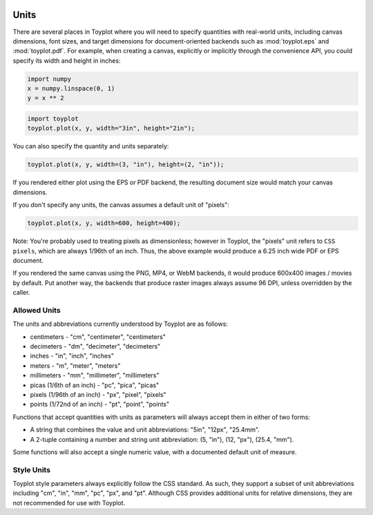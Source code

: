 
  .. image:: ../artwork/toyplot.png
    :width: 200px
    :align: right
  
.. _units:

Units
-----

There are several places in Toyplot where you will need to specify
quantities with real-world units, including canvas dimensions, font
sizes, and target dimensions for document-oriented backends such as
:mod:`toyplot.eps` and :mod:`toyplot.pdf`. For example, when
creating a canvas, explicitly or implicitly through the convenience API,
you could specify its width and height in inches:

.. code:: python

    import numpy
    x = numpy.linspace(0, 1)
    y = x ** 2

.. code:: python

    import toyplot
    toyplot.plot(x, y, width="3in", height="2in");



.. raw:: html

    <div align="center" class="toyplot" id="tddbe4107ffbc49b29903dd96bb1d14cb"><svg height="192.0px" id="tc2ca9405e44247c09fde583118981ec5" style="background-color:transparent;fill:#292724;fill-opacity:1.0;font-family:helvetica;font-size:12px;opacity:1.0;stroke:#292724;stroke-opacity:1.0;stroke-width:1.0" width="288.0px" xmlns="http://www.w3.org/2000/svg" xmlns:toyplot="http://www.sandia.gov/toyplot"><g class="toyplot-axes-Cartesian" id="t5ae591ff6c3c4c1e8642c4a37c52fc68"><clipPath id="tb61b380a1b4c4743b39fd27b087fdf3b"><rect height="92.0" width="188.0" x="50" y="50"></rect></clipPath><g class="toyplot-coordinate-events" clip-path="url(#tb61b380a1b4c4743b39fd27b087fdf3b)" style="cursor:crosshair"><rect height="92.0" style="pointer-events:all;visibility:hidden" width="188.0" x="50" y="50"></rect><g class="toyplot-mark-Plot" id="t719c933148654c16ab3ebadc0a58b88f" style="fill:none"><g class="toyplot-Series"><path d="M 60.0 132.0 L 63.428571428571431 131.97001249479382 L 66.857142857142847 131.88004997917537 L 70.285714285714292 131.73011245314453 L 73.714285714285708 131.52019991670139 L 77.142857142857139 131.25031236984591 L 80.571428571428569 130.92044981257811 L 84.0 130.53061224489795 L 87.428571428571431 130.08079966680549 L 90.857142857142861 129.5710120783007 L 94.285714285714278 129.0012494793836 L 97.714285714285708 128.37151187005415 L 101.14285714285714 127.68179925031237 L 104.57142857142856 126.93211162015827 L 108.0 126.12244897959184 L 111.42857142857142 125.25281132861308 L 114.85714285714286 124.323198667222 L 118.28571428571429 123.33361099541858 L 121.71428571428572 122.28404831320283 L 125.14285714285714 121.17451062057476 L 128.57142857142856 120.00499791753437 L 132.0 118.77551020408163 L 135.42857142857142 117.48604748021658 L 138.85714285714286 116.1366097459392 L 142.28571428571428 114.72719700124948 L 145.71428571428572 113.25780924614745 L 149.14285714285711 111.72844648063307 L 152.57142857142856 110.13910870470637 L 156.0 108.48979591836735 L 159.42857142857142 106.78050812161598 L 162.85714285714283 105.01124531445232 L 166.28571428571428 103.1820074968763 L 169.71428571428572 101.29279466888796 L 173.14285714285714 99.343606830487303 L 176.57142857142858 97.334443981674298 L 179.99999999999997 95.265306122448976 L 183.42857142857144 93.136193252811324 L 186.85714285714286 90.947105372761357 L 190.28571428571428 88.69804248229903 L 193.71428571428569 86.389004581424416 L 197.14285714285711 84.019991670137458 L 200.57142857142856 81.591003748438155 L 204.0 79.102040816326536 L 207.42857142857142 76.553102873802587 L 210.85714285714283 73.944189920866322 L 214.28571428571425 71.275301957517712 L 217.71428571428572 68.546438983756772 L 221.14285714285714 65.757600999583502 L 224.57142857142858 62.908788004997916 L 228.0 60.0" style="fill:none;stroke:rgba(40%,76.1%,64.7%,1);stroke-opacity:1.0;stroke-width:2.0"></path></g></g></g><g class="toyplot-coordinates" style="visibility:hidden"><rect height="14" style="fill:white;opacity:0.75;stroke:none" width="90.0" x="138.0" y="60"></rect><text style="alignment-baseline:middle;font-size:10px;font-weight:normal;stroke:none;text-anchor:middle" x="183.0" y="67.0"></text></g><line style="" x1="60.0" x2="228.0" y1="142.0" y2="142.0"></line><g><text style="alignment-baseline:middle;baseline-shift:-80%;font-size:10px;font-weight:normal;stroke:none;text-anchor:middle" x="60.0" y="142.0">0.0</text><text style="alignment-baseline:middle;baseline-shift:-80%;font-size:10px;font-weight:normal;stroke:none;text-anchor:middle" x="144.0" y="142.0">0.5</text><text style="alignment-baseline:middle;baseline-shift:-80%;font-size:10px;font-weight:normal;stroke:none;text-anchor:middle" x="228.0" y="142.0">1.0</text></g><line style="" x1="50" x2="50" y1="60.0" y2="132.0"></line><g><text style="alignment-baseline:middle;baseline-shift:80%;font-size:10px;font-weight:normal;stroke:none;text-anchor:middle" transform="rotate(-90, 50, 132.0)" x="50" y="132.0">0.0</text><text style="alignment-baseline:middle;baseline-shift:80%;font-size:10px;font-weight:normal;stroke:none;text-anchor:middle" transform="rotate(-90, 50, 96.0)" x="50" y="96.0">0.5</text><text style="alignment-baseline:middle;baseline-shift:80%;font-size:10px;font-weight:normal;stroke:none;text-anchor:middle" transform="rotate(-90, 50, 60.0)" x="50" y="60.0">1.0</text></g></g></svg><div class="toyplot-controls"><ul class="toyplot-mark-popup" onmouseleave="this.style.visibility='hidden'" style="background:rgba(0%,0%,0%,0.75);border:0;border-radius:6px;color:white;cursor:default;list-style:none;margin:0;padding:5px;position:fixed;visibility:hidden"><li class="toyplot-mark-popup-title" style="color:lightgray;cursor:default;padding:5px;list-style:none;margin:0;"></li><li class="toyplot-mark-popup-save-csv" onmouseout="this.style.color='white';this.style.background='steelblue'" onmouseover="this.style.color='steelblue';this.style.background='white'" style="border-radius:3px;padding:5px;list-style:none;margin:0;">Save as .csv</li></ul><script>
    (function()
    {
      if(window.CSS !== undefined && window.CSS.supports !== undefined)
      {
        if(!window.CSS.supports("alignment-baseline", "middle"))
        {
          var re = /\s*alignment-baseline\s*:\s*([^;\s]*)\s*/;
          var text = document.querySelectorAll("#tddbe4107ffbc49b29903dd96bb1d14cb text");
          for(var i = 0; i != text.length; ++i)
          {
            var match = re.exec(text[i].attributes.style.value);
            if(match)
            {
              if(match[1] == "middle")
              {
                var style = getComputedStyle(text[i]);
                var font_size = style.fontSize.substr(0, style.fontSize.length - 2);
                var dy = text[i].dy.baseVal.length ? text[i].dy.baseVal[0].value : 0;
                dy += 0.4 * font_size;
                text[i].setAttribute("dy", dy);
              }
            }
          }
        }
        if(!window.CSS.supports("baseline-shift", "0"))
        {
          var re = /\s*baseline-shift\s*:\s*([^;\s]*)\s*/;
          var text = document.querySelectorAll("#tddbe4107ffbc49b29903dd96bb1d14cb text");
          for(var i = 0; i != text.length; ++i)
          {
            var match = re.exec(text[i].attributes.style.value);
            if(match)
            {
              var style = getComputedStyle(text[i]);
              var font_size = style.fontSize.substr(0, style.fontSize.length - 2);
              var percent = 0.01 * match[1].substr(0, match[1].length-1);
              var dy = text[i].dy.baseVal.length ? text[i].dy.baseVal[0].value : 0;
              dy -= percent * font_size
              text[i].setAttribute("dy", dy);
            }
          }
        }
      }
    })();
    </script><script>
    (function()
    {
      var data_tables = [{"data": [[0.0, 0.02040816326530612, 0.04081632653061224, 0.061224489795918366, 0.08163265306122448, 0.1020408163265306, 0.12244897959183673, 0.14285714285714285, 0.16326530612244897, 0.18367346938775508, 0.2040816326530612, 0.22448979591836732, 0.24489795918367346, 0.26530612244897955, 0.2857142857142857, 0.3061224489795918, 0.32653061224489793, 0.3469387755102041, 0.36734693877551017, 0.3877551020408163, 0.4081632653061224, 0.42857142857142855, 0.44897959183673464, 0.4693877551020408, 0.4897959183673469, 0.5102040816326531, 0.5306122448979591, 0.5510204081632653, 0.5714285714285714, 0.5918367346938775, 0.6122448979591836, 0.6326530612244897, 0.6530612244897959, 0.673469387755102, 0.6938775510204082, 0.7142857142857142, 0.7346938775510203, 0.7551020408163265, 0.7755102040816326, 0.7959183673469387, 0.8163265306122448, 0.836734693877551, 0.8571428571428571, 0.8775510204081632, 0.8979591836734693, 0.9183673469387754, 0.9387755102040816, 0.9591836734693877, 0.9795918367346939, 1.0], [0.0, 0.00041649312786339016, 0.0016659725114535606, 0.003748438150770512, 0.006663890045814243, 0.010412328196584754, 0.014993752603082049, 0.02040816326530612, 0.02665556018325697, 0.033735943356934604, 0.041649312786339016, 0.05039566847147021, 0.059975010412328195, 0.07038733860891293, 0.08163265306122448, 0.09371095376926278, 0.10662224073302788, 0.12036651395251978, 0.13494377342773842, 0.15035401915868388, 0.16659725114535606, 0.18367346938775508, 0.20158267388588083, 0.22032486463973341, 0.23990004164931278, 0.2603082049146189, 0.2815493544356517, 0.3036234902124114, 0.32653061224489793, 0.3502707205331112, 0.3748438150770511, 0.40024989587671794, 0.4264889629321115, 0.453561016243232, 0.4814660558100791, 0.510204081632653, 0.5397750937109537, 0.5701790920449812, 0.6014160766347355, 0.6334860474802164, 0.6663890045814242, 0.7001249479383589, 0.7346938775510203, 0.7700957934194085, 0.8063306955435233, 0.8433985839233651, 0.8812994585589337, 0.920033319450229, 0.9596001665972511, 1.0], [null, null, null, null, null, null, null, null, null, null, null, null, null, null, null, null, null, null, null, null, null, null, null, null, null, null, null, null, null, null, null, null, null, null, null, null, null, null, null, null, null, null, null, null, null, null, null, null, null, null], [20.0, 20.0, 20.0, 20.0, 20.0, 20.0, 20.0, 20.0, 20.0, 20.0, 20.0, 20.0, 20.0, 20.0, 20.0, 20.0, 20.0, 20.0, 20.0, 20.0, 20.0, 20.0, 20.0, 20.0, 20.0, 20.0, 20.0, 20.0, 20.0, 20.0, 20.0, 20.0, 20.0, 20.0, 20.0, 20.0, 20.0, 20.0, 20.0, 20.0, 20.0, 20.0, 20.0, 20.0, 20.0, 20.0, 20.0, 20.0, 20.0, 20.0], [0.4, 0.4, 0.4, 0.4, 0.4, 0.4, 0.4, 0.4, 0.4, 0.4, 0.4, 0.4, 0.4, 0.4, 0.4, 0.4, 0.4, 0.4, 0.4, 0.4, 0.4, 0.4, 0.4, 0.4, 0.4, 0.4, 0.4, 0.4, 0.4, 0.4, 0.4, 0.4, 0.4, 0.4, 0.4, 0.4, 0.4, 0.4, 0.4, 0.4, 0.4, 0.4, 0.4, 0.4, 0.4, 0.4, 0.4, 0.4, 0.4, 0.4], [0.7607843137254902, 0.7607843137254902, 0.7607843137254902, 0.7607843137254902, 0.7607843137254902, 0.7607843137254902, 0.7607843137254902, 0.7607843137254902, 0.7607843137254902, 0.7607843137254902, 0.7607843137254902, 0.7607843137254902, 0.7607843137254902, 0.7607843137254902, 0.7607843137254902, 0.7607843137254902, 0.7607843137254902, 0.7607843137254902, 0.7607843137254902, 0.7607843137254902, 0.7607843137254902, 0.7607843137254902, 0.7607843137254902, 0.7607843137254902, 0.7607843137254902, 0.7607843137254902, 0.7607843137254902, 0.7607843137254902, 0.7607843137254902, 0.7607843137254902, 0.7607843137254902, 0.7607843137254902, 0.7607843137254902, 0.7607843137254902, 0.7607843137254902, 0.7607843137254902, 0.7607843137254902, 0.7607843137254902, 0.7607843137254902, 0.7607843137254902, 0.7607843137254902, 0.7607843137254902, 0.7607843137254902, 0.7607843137254902, 0.7607843137254902, 0.7607843137254902, 0.7607843137254902, 0.7607843137254902, 0.7607843137254902, 0.7607843137254902], [0.6470588235294118, 0.6470588235294118, 0.6470588235294118, 0.6470588235294118, 0.6470588235294118, 0.6470588235294118, 0.6470588235294118, 0.6470588235294118, 0.6470588235294118, 0.6470588235294118, 0.6470588235294118, 0.6470588235294118, 0.6470588235294118, 0.6470588235294118, 0.6470588235294118, 0.6470588235294118, 0.6470588235294118, 0.6470588235294118, 0.6470588235294118, 0.6470588235294118, 0.6470588235294118, 0.6470588235294118, 0.6470588235294118, 0.6470588235294118, 0.6470588235294118, 0.6470588235294118, 0.6470588235294118, 0.6470588235294118, 0.6470588235294118, 0.6470588235294118, 0.6470588235294118, 0.6470588235294118, 0.6470588235294118, 0.6470588235294118, 0.6470588235294118, 0.6470588235294118, 0.6470588235294118, 0.6470588235294118, 0.6470588235294118, 0.6470588235294118, 0.6470588235294118, 0.6470588235294118, 0.6470588235294118, 0.6470588235294118, 0.6470588235294118, 0.6470588235294118, 0.6470588235294118, 0.6470588235294118, 0.6470588235294118, 0.6470588235294118], [1.0, 1.0, 1.0, 1.0, 1.0, 1.0, 1.0, 1.0, 1.0, 1.0, 1.0, 1.0, 1.0, 1.0, 1.0, 1.0, 1.0, 1.0, 1.0, 1.0, 1.0, 1.0, 1.0, 1.0, 1.0, 1.0, 1.0, 1.0, 1.0, 1.0, 1.0, 1.0, 1.0, 1.0, 1.0, 1.0, 1.0, 1.0, 1.0, 1.0, 1.0, 1.0, 1.0, 1.0, 1.0, 1.0, 1.0, 1.0, 1.0, 1.0], [0.4, 0.4, 0.4, 0.4, 0.4, 0.4, 0.4, 0.4, 0.4, 0.4, 0.4, 0.4, 0.4, 0.4, 0.4, 0.4, 0.4, 0.4, 0.4, 0.4, 0.4, 0.4, 0.4, 0.4, 0.4, 0.4, 0.4, 0.4, 0.4, 0.4, 0.4, 0.4, 0.4, 0.4, 0.4, 0.4, 0.4, 0.4, 0.4, 0.4, 0.4, 0.4, 0.4, 0.4, 0.4, 0.4, 0.4, 0.4, 0.4, 0.4], [0.7607843137254902, 0.7607843137254902, 0.7607843137254902, 0.7607843137254902, 0.7607843137254902, 0.7607843137254902, 0.7607843137254902, 0.7607843137254902, 0.7607843137254902, 0.7607843137254902, 0.7607843137254902, 0.7607843137254902, 0.7607843137254902, 0.7607843137254902, 0.7607843137254902, 0.7607843137254902, 0.7607843137254902, 0.7607843137254902, 0.7607843137254902, 0.7607843137254902, 0.7607843137254902, 0.7607843137254902, 0.7607843137254902, 0.7607843137254902, 0.7607843137254902, 0.7607843137254902, 0.7607843137254902, 0.7607843137254902, 0.7607843137254902, 0.7607843137254902, 0.7607843137254902, 0.7607843137254902, 0.7607843137254902, 0.7607843137254902, 0.7607843137254902, 0.7607843137254902, 0.7607843137254902, 0.7607843137254902, 0.7607843137254902, 0.7607843137254902, 0.7607843137254902, 0.7607843137254902, 0.7607843137254902, 0.7607843137254902, 0.7607843137254902, 0.7607843137254902, 0.7607843137254902, 0.7607843137254902, 0.7607843137254902, 0.7607843137254902], [0.6470588235294118, 0.6470588235294118, 0.6470588235294118, 0.6470588235294118, 0.6470588235294118, 0.6470588235294118, 0.6470588235294118, 0.6470588235294118, 0.6470588235294118, 0.6470588235294118, 0.6470588235294118, 0.6470588235294118, 0.6470588235294118, 0.6470588235294118, 0.6470588235294118, 0.6470588235294118, 0.6470588235294118, 0.6470588235294118, 0.6470588235294118, 0.6470588235294118, 0.6470588235294118, 0.6470588235294118, 0.6470588235294118, 0.6470588235294118, 0.6470588235294118, 0.6470588235294118, 0.6470588235294118, 0.6470588235294118, 0.6470588235294118, 0.6470588235294118, 0.6470588235294118, 0.6470588235294118, 0.6470588235294118, 0.6470588235294118, 0.6470588235294118, 0.6470588235294118, 0.6470588235294118, 0.6470588235294118, 0.6470588235294118, 0.6470588235294118, 0.6470588235294118, 0.6470588235294118, 0.6470588235294118, 0.6470588235294118, 0.6470588235294118, 0.6470588235294118, 0.6470588235294118, 0.6470588235294118, 0.6470588235294118, 0.6470588235294118], [1.0, 1.0, 1.0, 1.0, 1.0, 1.0, 1.0, 1.0, 1.0, 1.0, 1.0, 1.0, 1.0, 1.0, 1.0, 1.0, 1.0, 1.0, 1.0, 1.0, 1.0, 1.0, 1.0, 1.0, 1.0, 1.0, 1.0, 1.0, 1.0, 1.0, 1.0, 1.0, 1.0, 1.0, 1.0, 1.0, 1.0, 1.0, 1.0, 1.0, 1.0, 1.0, 1.0, 1.0, 1.0, 1.0, 1.0, 1.0, 1.0, 1.0], [1.0, 1.0, 1.0, 1.0, 1.0, 1.0, 1.0, 1.0, 1.0, 1.0, 1.0, 1.0, 1.0, 1.0, 1.0, 1.0, 1.0, 1.0, 1.0, 1.0, 1.0, 1.0, 1.0, 1.0, 1.0, 1.0, 1.0, 1.0, 1.0, 1.0, 1.0, 1.0, 1.0, 1.0, 1.0, 1.0, 1.0, 1.0, 1.0, 1.0, 1.0, 1.0, 1.0, 1.0, 1.0, 1.0, 1.0, 1.0, 1.0, 1.0]], "names": ["x", "y0", "marker0", "size0", "fill0:red", "fill0:green", "fill0:blue", "fill0:alpha", "stroke0:red", "stroke0:green", "stroke0:blue", "stroke0:alpha", "opacity0"], "id": "t719c933148654c16ab3ebadc0a58b88f", "title": "Plot Data"}];
    
      function save_csv(data_table)
      {
        uri = "data:text/csv;charset=utf-8,";
        uri += data_table.names.join(",") + "\n";
        for(var i = 0; i != data_table.data[0].length; ++i)
        {
          for(var j = 0; j != data_table.data.length; ++j)
          {
            if(j)
              uri += ",";
            uri += data_table.data[j][i];
          }
          uri += "\n";
        }
    
        uri = encodeURI(uri);
        window.open(uri);
      }
    
      function open_popup(data_table)
      {
        return function(e)
        {
          var popup = document.querySelector("#tddbe4107ffbc49b29903dd96bb1d14cb .toyplot-mark-popup");
          popup.querySelector(".toyplot-mark-popup-title").innerHTML = data_table.title;
          popup.querySelector(".toyplot-mark-popup-save-csv").onclick = function() { popup.style.visibility = "hidden"; save_csv(data_table); }
          popup.style.left = (e.clientX - 50) + "px";
          popup.style.top = (e.clientY - 20) + "px";
          popup.style.visibility = "visible";
          e.stopPropagation();
          e.preventDefault();
        }
    
      }
    
      for(var i = 0; i != data_tables.length; ++i)
      {
        var data_table = data_tables[i];
        var event_target = document.querySelector("#" + data_table.id);
        event_target.oncontextmenu = open_popup(data_table);
      }
    })();
    </script><script>
    (function()
    {
      var axes = {"t5ae591ff6c3c4c1e8642c4a37c52fc68": {"x": [{"domain": {"bounds": {"max": Infinity, "min": -Infinity}, "max": 1.0, "min": 0.0}, "range": {"bounds": {"max": Infinity, "min": -Infinity}, "max": 228.0, "min": 60.0}, "scale": "linear"}], "y": [{"domain": {"bounds": {"max": Infinity, "min": -Infinity}, "max": 1.0, "min": 0.0}, "range": {"bounds": {"max": Infinity, "min": -Infinity}, "max": 60.0, "min": 132.0}, "scale": "linear"}]}};
    
      function sign(x)
      {
        return x < 0 ? -1 : x > 0 ? 1 : 0;
      }
    
      function log_n(x, base)
      {
        return Math.log(Math.abs(x)) / Math.log(base);
      }
    
      function mix(a, b, amount)
      {
        return ((1.0 - amount) * a) + (amount * b);
      }
    
      function to_domain(projection, range)
      {
        for(var i = 0; i != projection.length; ++i)
        {
          var segment = projection[i];
          if(Math.min(segment.range.bounds.min, segment.range.bounds.max) <= point[0] && point[0] < Math.max(segment.range.bounds.min, segment.range.bounds.max))
          {
            var amount = (range - segment.range.min) / (segment.range.max - segment.range.min);
            if(segment.scale == "linear")
            {
              return mix(segment.domain.min, segment.domain.max, amount)
            }
            else if(segment.scale[0] == "log")
            {
              var base = segment.scale[1];
              return sign(segment.domain.min) * Math.pow(base, mix(log_n(Math.abs(segment.domain.min), base), log_n(Math.abs(segment.domain.max), base), amount));
            }
          }
        }
      }
    
      // Compute mouse coordinates relative to a DOM object, with thanks to d3js.org, where this code originated.
      function d3_mousePoint(container, e)
      {
        if (e.changedTouches) e = e.changedTouches[0];
        var svg = container.ownerSVGElement || container;
        if (svg.createSVGPoint) {
          var point = svg.createSVGPoint();
          point.x = e.clientX, point.y = e.clientY;
          point = point.matrixTransform(container.getScreenCTM().inverse());
          return [point.x, point.y];
        }
        var rect = container.getBoundingClientRect();
        return [e.clientX - rect.left - container.clientLeft, e.clientY - rect.top - container.clientTop];
      };
    
      function display_coordinates(e)
      {
        var dom_axes = e.currentTarget.parentElement;
        var data = axes[dom_axes.id];
    
        point = d3_mousePoint(e.target, e);
        var x = Number(to_domain(data["x"], point[0])).toFixed(2);
        var y = Number(to_domain(data["y"], point[1])).toFixed(2);
    
        var coordinates = dom_axes.querySelectorAll(".toyplot-coordinates");
        for(var i = 0; i != coordinates.length; ++i)
        {
          coordinates[i].style.visibility = "visible";
          coordinates[i].querySelector("text").textContent = "x=" + x + " y=" + y;
        }
      }
    
      function clear_coordinates(e)
      {
        var dom_axes = e.currentTarget.parentElement;
        var coordinates = dom_axes.querySelectorAll(".toyplot-coordinates");
        for(var i = 0; i != coordinates.length; ++i)
          coordinates[i].style.visibility = "hidden";
      }
    
      for(var axes_id in axes)
      {
        var event_target = document.querySelector("#" + axes_id + " .toyplot-coordinate-events");
        event_target.onmousemove = display_coordinates;
        event_target.onmouseout = clear_coordinates;
      }
    })();
    </script></div></div>


You can also specify the quantity and units separately:

.. code:: python

    toyplot.plot(x, y, width=(3, "in"), height=(2, "in"));



.. raw:: html

    <div align="center" class="toyplot" id="t96bc3d98ddce4cf7b1135711a77fe421"><svg height="192.0px" id="t701f4153eced40658aef87e839afc8a5" style="background-color:transparent;fill:#292724;fill-opacity:1.0;font-family:helvetica;font-size:12px;opacity:1.0;stroke:#292724;stroke-opacity:1.0;stroke-width:1.0" width="288.0px" xmlns="http://www.w3.org/2000/svg" xmlns:toyplot="http://www.sandia.gov/toyplot"><g class="toyplot-axes-Cartesian" id="t9b6eac6b028b47a98b98d172f24988a8"><clipPath id="t2173cf14974a4eb7b925304a2b920cb5"><rect height="92.0" width="188.0" x="50" y="50"></rect></clipPath><g class="toyplot-coordinate-events" clip-path="url(#t2173cf14974a4eb7b925304a2b920cb5)" style="cursor:crosshair"><rect height="92.0" style="pointer-events:all;visibility:hidden" width="188.0" x="50" y="50"></rect><g class="toyplot-mark-Plot" id="ta6960b931d7b404da4f48e80020e7d8a" style="fill:none"><g class="toyplot-Series"><path d="M 60.0 132.0 L 63.428571428571431 131.97001249479382 L 66.857142857142847 131.88004997917537 L 70.285714285714292 131.73011245314453 L 73.714285714285708 131.52019991670139 L 77.142857142857139 131.25031236984591 L 80.571428571428569 130.92044981257811 L 84.0 130.53061224489795 L 87.428571428571431 130.08079966680549 L 90.857142857142861 129.5710120783007 L 94.285714285714278 129.0012494793836 L 97.714285714285708 128.37151187005415 L 101.14285714285714 127.68179925031237 L 104.57142857142856 126.93211162015827 L 108.0 126.12244897959184 L 111.42857142857142 125.25281132861308 L 114.85714285714286 124.323198667222 L 118.28571428571429 123.33361099541858 L 121.71428571428572 122.28404831320283 L 125.14285714285714 121.17451062057476 L 128.57142857142856 120.00499791753437 L 132.0 118.77551020408163 L 135.42857142857142 117.48604748021658 L 138.85714285714286 116.1366097459392 L 142.28571428571428 114.72719700124948 L 145.71428571428572 113.25780924614745 L 149.14285714285711 111.72844648063307 L 152.57142857142856 110.13910870470637 L 156.0 108.48979591836735 L 159.42857142857142 106.78050812161598 L 162.85714285714283 105.01124531445232 L 166.28571428571428 103.1820074968763 L 169.71428571428572 101.29279466888796 L 173.14285714285714 99.343606830487303 L 176.57142857142858 97.334443981674298 L 179.99999999999997 95.265306122448976 L 183.42857142857144 93.136193252811324 L 186.85714285714286 90.947105372761357 L 190.28571428571428 88.69804248229903 L 193.71428571428569 86.389004581424416 L 197.14285714285711 84.019991670137458 L 200.57142857142856 81.591003748438155 L 204.0 79.102040816326536 L 207.42857142857142 76.553102873802587 L 210.85714285714283 73.944189920866322 L 214.28571428571425 71.275301957517712 L 217.71428571428572 68.546438983756772 L 221.14285714285714 65.757600999583502 L 224.57142857142858 62.908788004997916 L 228.0 60.0" style="fill:none;stroke:rgba(40%,76.1%,64.7%,1);stroke-opacity:1.0;stroke-width:2.0"></path></g></g></g><g class="toyplot-coordinates" style="visibility:hidden"><rect height="14" style="fill:white;opacity:0.75;stroke:none" width="90.0" x="138.0" y="60"></rect><text style="alignment-baseline:middle;font-size:10px;font-weight:normal;stroke:none;text-anchor:middle" x="183.0" y="67.0"></text></g><line style="" x1="60.0" x2="228.0" y1="142.0" y2="142.0"></line><g><text style="alignment-baseline:middle;baseline-shift:-80%;font-size:10px;font-weight:normal;stroke:none;text-anchor:middle" x="60.0" y="142.0">0.0</text><text style="alignment-baseline:middle;baseline-shift:-80%;font-size:10px;font-weight:normal;stroke:none;text-anchor:middle" x="144.0" y="142.0">0.5</text><text style="alignment-baseline:middle;baseline-shift:-80%;font-size:10px;font-weight:normal;stroke:none;text-anchor:middle" x="228.0" y="142.0">1.0</text></g><line style="" x1="50" x2="50" y1="60.0" y2="132.0"></line><g><text style="alignment-baseline:middle;baseline-shift:80%;font-size:10px;font-weight:normal;stroke:none;text-anchor:middle" transform="rotate(-90, 50, 132.0)" x="50" y="132.0">0.0</text><text style="alignment-baseline:middle;baseline-shift:80%;font-size:10px;font-weight:normal;stroke:none;text-anchor:middle" transform="rotate(-90, 50, 96.0)" x="50" y="96.0">0.5</text><text style="alignment-baseline:middle;baseline-shift:80%;font-size:10px;font-weight:normal;stroke:none;text-anchor:middle" transform="rotate(-90, 50, 60.0)" x="50" y="60.0">1.0</text></g></g></svg><div class="toyplot-controls"><ul class="toyplot-mark-popup" onmouseleave="this.style.visibility='hidden'" style="background:rgba(0%,0%,0%,0.75);border:0;border-radius:6px;color:white;cursor:default;list-style:none;margin:0;padding:5px;position:fixed;visibility:hidden"><li class="toyplot-mark-popup-title" style="color:lightgray;cursor:default;padding:5px;list-style:none;margin:0;"></li><li class="toyplot-mark-popup-save-csv" onmouseout="this.style.color='white';this.style.background='steelblue'" onmouseover="this.style.color='steelblue';this.style.background='white'" style="border-radius:3px;padding:5px;list-style:none;margin:0;">Save as .csv</li></ul><script>
    (function()
    {
      if(window.CSS !== undefined && window.CSS.supports !== undefined)
      {
        if(!window.CSS.supports("alignment-baseline", "middle"))
        {
          var re = /\s*alignment-baseline\s*:\s*([^;\s]*)\s*/;
          var text = document.querySelectorAll("#t96bc3d98ddce4cf7b1135711a77fe421 text");
          for(var i = 0; i != text.length; ++i)
          {
            var match = re.exec(text[i].attributes.style.value);
            if(match)
            {
              if(match[1] == "middle")
              {
                var style = getComputedStyle(text[i]);
                var font_size = style.fontSize.substr(0, style.fontSize.length - 2);
                var dy = text[i].dy.baseVal.length ? text[i].dy.baseVal[0].value : 0;
                dy += 0.4 * font_size;
                text[i].setAttribute("dy", dy);
              }
            }
          }
        }
        if(!window.CSS.supports("baseline-shift", "0"))
        {
          var re = /\s*baseline-shift\s*:\s*([^;\s]*)\s*/;
          var text = document.querySelectorAll("#t96bc3d98ddce4cf7b1135711a77fe421 text");
          for(var i = 0; i != text.length; ++i)
          {
            var match = re.exec(text[i].attributes.style.value);
            if(match)
            {
              var style = getComputedStyle(text[i]);
              var font_size = style.fontSize.substr(0, style.fontSize.length - 2);
              var percent = 0.01 * match[1].substr(0, match[1].length-1);
              var dy = text[i].dy.baseVal.length ? text[i].dy.baseVal[0].value : 0;
              dy -= percent * font_size
              text[i].setAttribute("dy", dy);
            }
          }
        }
      }
    })();
    </script><script>
    (function()
    {
      var data_tables = [{"data": [[0.0, 0.02040816326530612, 0.04081632653061224, 0.061224489795918366, 0.08163265306122448, 0.1020408163265306, 0.12244897959183673, 0.14285714285714285, 0.16326530612244897, 0.18367346938775508, 0.2040816326530612, 0.22448979591836732, 0.24489795918367346, 0.26530612244897955, 0.2857142857142857, 0.3061224489795918, 0.32653061224489793, 0.3469387755102041, 0.36734693877551017, 0.3877551020408163, 0.4081632653061224, 0.42857142857142855, 0.44897959183673464, 0.4693877551020408, 0.4897959183673469, 0.5102040816326531, 0.5306122448979591, 0.5510204081632653, 0.5714285714285714, 0.5918367346938775, 0.6122448979591836, 0.6326530612244897, 0.6530612244897959, 0.673469387755102, 0.6938775510204082, 0.7142857142857142, 0.7346938775510203, 0.7551020408163265, 0.7755102040816326, 0.7959183673469387, 0.8163265306122448, 0.836734693877551, 0.8571428571428571, 0.8775510204081632, 0.8979591836734693, 0.9183673469387754, 0.9387755102040816, 0.9591836734693877, 0.9795918367346939, 1.0], [0.0, 0.00041649312786339016, 0.0016659725114535606, 0.003748438150770512, 0.006663890045814243, 0.010412328196584754, 0.014993752603082049, 0.02040816326530612, 0.02665556018325697, 0.033735943356934604, 0.041649312786339016, 0.05039566847147021, 0.059975010412328195, 0.07038733860891293, 0.08163265306122448, 0.09371095376926278, 0.10662224073302788, 0.12036651395251978, 0.13494377342773842, 0.15035401915868388, 0.16659725114535606, 0.18367346938775508, 0.20158267388588083, 0.22032486463973341, 0.23990004164931278, 0.2603082049146189, 0.2815493544356517, 0.3036234902124114, 0.32653061224489793, 0.3502707205331112, 0.3748438150770511, 0.40024989587671794, 0.4264889629321115, 0.453561016243232, 0.4814660558100791, 0.510204081632653, 0.5397750937109537, 0.5701790920449812, 0.6014160766347355, 0.6334860474802164, 0.6663890045814242, 0.7001249479383589, 0.7346938775510203, 0.7700957934194085, 0.8063306955435233, 0.8433985839233651, 0.8812994585589337, 0.920033319450229, 0.9596001665972511, 1.0], [null, null, null, null, null, null, null, null, null, null, null, null, null, null, null, null, null, null, null, null, null, null, null, null, null, null, null, null, null, null, null, null, null, null, null, null, null, null, null, null, null, null, null, null, null, null, null, null, null, null], [20.0, 20.0, 20.0, 20.0, 20.0, 20.0, 20.0, 20.0, 20.0, 20.0, 20.0, 20.0, 20.0, 20.0, 20.0, 20.0, 20.0, 20.0, 20.0, 20.0, 20.0, 20.0, 20.0, 20.0, 20.0, 20.0, 20.0, 20.0, 20.0, 20.0, 20.0, 20.0, 20.0, 20.0, 20.0, 20.0, 20.0, 20.0, 20.0, 20.0, 20.0, 20.0, 20.0, 20.0, 20.0, 20.0, 20.0, 20.0, 20.0, 20.0], [0.4, 0.4, 0.4, 0.4, 0.4, 0.4, 0.4, 0.4, 0.4, 0.4, 0.4, 0.4, 0.4, 0.4, 0.4, 0.4, 0.4, 0.4, 0.4, 0.4, 0.4, 0.4, 0.4, 0.4, 0.4, 0.4, 0.4, 0.4, 0.4, 0.4, 0.4, 0.4, 0.4, 0.4, 0.4, 0.4, 0.4, 0.4, 0.4, 0.4, 0.4, 0.4, 0.4, 0.4, 0.4, 0.4, 0.4, 0.4, 0.4, 0.4], [0.7607843137254902, 0.7607843137254902, 0.7607843137254902, 0.7607843137254902, 0.7607843137254902, 0.7607843137254902, 0.7607843137254902, 0.7607843137254902, 0.7607843137254902, 0.7607843137254902, 0.7607843137254902, 0.7607843137254902, 0.7607843137254902, 0.7607843137254902, 0.7607843137254902, 0.7607843137254902, 0.7607843137254902, 0.7607843137254902, 0.7607843137254902, 0.7607843137254902, 0.7607843137254902, 0.7607843137254902, 0.7607843137254902, 0.7607843137254902, 0.7607843137254902, 0.7607843137254902, 0.7607843137254902, 0.7607843137254902, 0.7607843137254902, 0.7607843137254902, 0.7607843137254902, 0.7607843137254902, 0.7607843137254902, 0.7607843137254902, 0.7607843137254902, 0.7607843137254902, 0.7607843137254902, 0.7607843137254902, 0.7607843137254902, 0.7607843137254902, 0.7607843137254902, 0.7607843137254902, 0.7607843137254902, 0.7607843137254902, 0.7607843137254902, 0.7607843137254902, 0.7607843137254902, 0.7607843137254902, 0.7607843137254902, 0.7607843137254902], [0.6470588235294118, 0.6470588235294118, 0.6470588235294118, 0.6470588235294118, 0.6470588235294118, 0.6470588235294118, 0.6470588235294118, 0.6470588235294118, 0.6470588235294118, 0.6470588235294118, 0.6470588235294118, 0.6470588235294118, 0.6470588235294118, 0.6470588235294118, 0.6470588235294118, 0.6470588235294118, 0.6470588235294118, 0.6470588235294118, 0.6470588235294118, 0.6470588235294118, 0.6470588235294118, 0.6470588235294118, 0.6470588235294118, 0.6470588235294118, 0.6470588235294118, 0.6470588235294118, 0.6470588235294118, 0.6470588235294118, 0.6470588235294118, 0.6470588235294118, 0.6470588235294118, 0.6470588235294118, 0.6470588235294118, 0.6470588235294118, 0.6470588235294118, 0.6470588235294118, 0.6470588235294118, 0.6470588235294118, 0.6470588235294118, 0.6470588235294118, 0.6470588235294118, 0.6470588235294118, 0.6470588235294118, 0.6470588235294118, 0.6470588235294118, 0.6470588235294118, 0.6470588235294118, 0.6470588235294118, 0.6470588235294118, 0.6470588235294118], [1.0, 1.0, 1.0, 1.0, 1.0, 1.0, 1.0, 1.0, 1.0, 1.0, 1.0, 1.0, 1.0, 1.0, 1.0, 1.0, 1.0, 1.0, 1.0, 1.0, 1.0, 1.0, 1.0, 1.0, 1.0, 1.0, 1.0, 1.0, 1.0, 1.0, 1.0, 1.0, 1.0, 1.0, 1.0, 1.0, 1.0, 1.0, 1.0, 1.0, 1.0, 1.0, 1.0, 1.0, 1.0, 1.0, 1.0, 1.0, 1.0, 1.0], [0.4, 0.4, 0.4, 0.4, 0.4, 0.4, 0.4, 0.4, 0.4, 0.4, 0.4, 0.4, 0.4, 0.4, 0.4, 0.4, 0.4, 0.4, 0.4, 0.4, 0.4, 0.4, 0.4, 0.4, 0.4, 0.4, 0.4, 0.4, 0.4, 0.4, 0.4, 0.4, 0.4, 0.4, 0.4, 0.4, 0.4, 0.4, 0.4, 0.4, 0.4, 0.4, 0.4, 0.4, 0.4, 0.4, 0.4, 0.4, 0.4, 0.4], [0.7607843137254902, 0.7607843137254902, 0.7607843137254902, 0.7607843137254902, 0.7607843137254902, 0.7607843137254902, 0.7607843137254902, 0.7607843137254902, 0.7607843137254902, 0.7607843137254902, 0.7607843137254902, 0.7607843137254902, 0.7607843137254902, 0.7607843137254902, 0.7607843137254902, 0.7607843137254902, 0.7607843137254902, 0.7607843137254902, 0.7607843137254902, 0.7607843137254902, 0.7607843137254902, 0.7607843137254902, 0.7607843137254902, 0.7607843137254902, 0.7607843137254902, 0.7607843137254902, 0.7607843137254902, 0.7607843137254902, 0.7607843137254902, 0.7607843137254902, 0.7607843137254902, 0.7607843137254902, 0.7607843137254902, 0.7607843137254902, 0.7607843137254902, 0.7607843137254902, 0.7607843137254902, 0.7607843137254902, 0.7607843137254902, 0.7607843137254902, 0.7607843137254902, 0.7607843137254902, 0.7607843137254902, 0.7607843137254902, 0.7607843137254902, 0.7607843137254902, 0.7607843137254902, 0.7607843137254902, 0.7607843137254902, 0.7607843137254902], [0.6470588235294118, 0.6470588235294118, 0.6470588235294118, 0.6470588235294118, 0.6470588235294118, 0.6470588235294118, 0.6470588235294118, 0.6470588235294118, 0.6470588235294118, 0.6470588235294118, 0.6470588235294118, 0.6470588235294118, 0.6470588235294118, 0.6470588235294118, 0.6470588235294118, 0.6470588235294118, 0.6470588235294118, 0.6470588235294118, 0.6470588235294118, 0.6470588235294118, 0.6470588235294118, 0.6470588235294118, 0.6470588235294118, 0.6470588235294118, 0.6470588235294118, 0.6470588235294118, 0.6470588235294118, 0.6470588235294118, 0.6470588235294118, 0.6470588235294118, 0.6470588235294118, 0.6470588235294118, 0.6470588235294118, 0.6470588235294118, 0.6470588235294118, 0.6470588235294118, 0.6470588235294118, 0.6470588235294118, 0.6470588235294118, 0.6470588235294118, 0.6470588235294118, 0.6470588235294118, 0.6470588235294118, 0.6470588235294118, 0.6470588235294118, 0.6470588235294118, 0.6470588235294118, 0.6470588235294118, 0.6470588235294118, 0.6470588235294118], [1.0, 1.0, 1.0, 1.0, 1.0, 1.0, 1.0, 1.0, 1.0, 1.0, 1.0, 1.0, 1.0, 1.0, 1.0, 1.0, 1.0, 1.0, 1.0, 1.0, 1.0, 1.0, 1.0, 1.0, 1.0, 1.0, 1.0, 1.0, 1.0, 1.0, 1.0, 1.0, 1.0, 1.0, 1.0, 1.0, 1.0, 1.0, 1.0, 1.0, 1.0, 1.0, 1.0, 1.0, 1.0, 1.0, 1.0, 1.0, 1.0, 1.0], [1.0, 1.0, 1.0, 1.0, 1.0, 1.0, 1.0, 1.0, 1.0, 1.0, 1.0, 1.0, 1.0, 1.0, 1.0, 1.0, 1.0, 1.0, 1.0, 1.0, 1.0, 1.0, 1.0, 1.0, 1.0, 1.0, 1.0, 1.0, 1.0, 1.0, 1.0, 1.0, 1.0, 1.0, 1.0, 1.0, 1.0, 1.0, 1.0, 1.0, 1.0, 1.0, 1.0, 1.0, 1.0, 1.0, 1.0, 1.0, 1.0, 1.0]], "names": ["x", "y0", "marker0", "size0", "fill0:red", "fill0:green", "fill0:blue", "fill0:alpha", "stroke0:red", "stroke0:green", "stroke0:blue", "stroke0:alpha", "opacity0"], "id": "ta6960b931d7b404da4f48e80020e7d8a", "title": "Plot Data"}];
    
      function save_csv(data_table)
      {
        uri = "data:text/csv;charset=utf-8,";
        uri += data_table.names.join(",") + "\n";
        for(var i = 0; i != data_table.data[0].length; ++i)
        {
          for(var j = 0; j != data_table.data.length; ++j)
          {
            if(j)
              uri += ",";
            uri += data_table.data[j][i];
          }
          uri += "\n";
        }
    
        uri = encodeURI(uri);
        window.open(uri);
      }
    
      function open_popup(data_table)
      {
        return function(e)
        {
          var popup = document.querySelector("#t96bc3d98ddce4cf7b1135711a77fe421 .toyplot-mark-popup");
          popup.querySelector(".toyplot-mark-popup-title").innerHTML = data_table.title;
          popup.querySelector(".toyplot-mark-popup-save-csv").onclick = function() { popup.style.visibility = "hidden"; save_csv(data_table); }
          popup.style.left = (e.clientX - 50) + "px";
          popup.style.top = (e.clientY - 20) + "px";
          popup.style.visibility = "visible";
          e.stopPropagation();
          e.preventDefault();
        }
    
      }
    
      for(var i = 0; i != data_tables.length; ++i)
      {
        var data_table = data_tables[i];
        var event_target = document.querySelector("#" + data_table.id);
        event_target.oncontextmenu = open_popup(data_table);
      }
    })();
    </script><script>
    (function()
    {
      var axes = {"t9b6eac6b028b47a98b98d172f24988a8": {"x": [{"domain": {"bounds": {"max": Infinity, "min": -Infinity}, "max": 1.0, "min": 0.0}, "range": {"bounds": {"max": Infinity, "min": -Infinity}, "max": 228.0, "min": 60.0}, "scale": "linear"}], "y": [{"domain": {"bounds": {"max": Infinity, "min": -Infinity}, "max": 1.0, "min": 0.0}, "range": {"bounds": {"max": Infinity, "min": -Infinity}, "max": 60.0, "min": 132.0}, "scale": "linear"}]}};
    
      function sign(x)
      {
        return x < 0 ? -1 : x > 0 ? 1 : 0;
      }
    
      function log_n(x, base)
      {
        return Math.log(Math.abs(x)) / Math.log(base);
      }
    
      function mix(a, b, amount)
      {
        return ((1.0 - amount) * a) + (amount * b);
      }
    
      function to_domain(projection, range)
      {
        for(var i = 0; i != projection.length; ++i)
        {
          var segment = projection[i];
          if(Math.min(segment.range.bounds.min, segment.range.bounds.max) <= point[0] && point[0] < Math.max(segment.range.bounds.min, segment.range.bounds.max))
          {
            var amount = (range - segment.range.min) / (segment.range.max - segment.range.min);
            if(segment.scale == "linear")
            {
              return mix(segment.domain.min, segment.domain.max, amount)
            }
            else if(segment.scale[0] == "log")
            {
              var base = segment.scale[1];
              return sign(segment.domain.min) * Math.pow(base, mix(log_n(Math.abs(segment.domain.min), base), log_n(Math.abs(segment.domain.max), base), amount));
            }
          }
        }
      }
    
      // Compute mouse coordinates relative to a DOM object, with thanks to d3js.org, where this code originated.
      function d3_mousePoint(container, e)
      {
        if (e.changedTouches) e = e.changedTouches[0];
        var svg = container.ownerSVGElement || container;
        if (svg.createSVGPoint) {
          var point = svg.createSVGPoint();
          point.x = e.clientX, point.y = e.clientY;
          point = point.matrixTransform(container.getScreenCTM().inverse());
          return [point.x, point.y];
        }
        var rect = container.getBoundingClientRect();
        return [e.clientX - rect.left - container.clientLeft, e.clientY - rect.top - container.clientTop];
      };
    
      function display_coordinates(e)
      {
        var dom_axes = e.currentTarget.parentElement;
        var data = axes[dom_axes.id];
    
        point = d3_mousePoint(e.target, e);
        var x = Number(to_domain(data["x"], point[0])).toFixed(2);
        var y = Number(to_domain(data["y"], point[1])).toFixed(2);
    
        var coordinates = dom_axes.querySelectorAll(".toyplot-coordinates");
        for(var i = 0; i != coordinates.length; ++i)
        {
          coordinates[i].style.visibility = "visible";
          coordinates[i].querySelector("text").textContent = "x=" + x + " y=" + y;
        }
      }
    
      function clear_coordinates(e)
      {
        var dom_axes = e.currentTarget.parentElement;
        var coordinates = dom_axes.querySelectorAll(".toyplot-coordinates");
        for(var i = 0; i != coordinates.length; ++i)
          coordinates[i].style.visibility = "hidden";
      }
    
      for(var axes_id in axes)
      {
        var event_target = document.querySelector("#" + axes_id + " .toyplot-coordinate-events");
        event_target.onmousemove = display_coordinates;
        event_target.onmouseout = clear_coordinates;
      }
    })();
    </script></div></div>


If you rendered either plot using the EPS or PDF backend, the resulting
document size would match your canvas dimensions.

If you don't specify any units, the canvas assumes a default unit of
"pixels":

.. code:: python

    toyplot.plot(x, y, width=600, height=400);



.. raw:: html

    <div align="center" class="toyplot" id="t15e7526e7595436f995b74eeb5c8efe5"><svg height="400.0px" id="tebebcf6d6e934c31b2d76673d4b3ae33" style="background-color:transparent;fill:#292724;fill-opacity:1.0;font-family:helvetica;font-size:12px;opacity:1.0;stroke:#292724;stroke-opacity:1.0;stroke-width:1.0" width="600.0px" xmlns="http://www.w3.org/2000/svg" xmlns:toyplot="http://www.sandia.gov/toyplot"><g class="toyplot-axes-Cartesian" id="t18ae5764eb334ac2921106addc93f331"><clipPath id="tb67f1f2d10e64ea0b5c518dae6552c9e"><rect height="300.0" width="500.0" x="50" y="50"></rect></clipPath><g class="toyplot-coordinate-events" clip-path="url(#tb67f1f2d10e64ea0b5c518dae6552c9e)" style="cursor:crosshair"><rect height="300.0" style="pointer-events:all;visibility:hidden" width="500.0" x="50" y="50"></rect><g class="toyplot-mark-Plot" id="t264146f850c34e949d1e62d84d3d4853" style="fill:none"><g class="toyplot-Series"><path d="M 60.0 340.0 L 69.795918367346943 339.88338192419826 L 79.591836734693871 339.53352769679299 L 89.387755102040813 338.95043731778424 L 99.183673469387742 338.13411078717201 L 108.97959183673468 337.08454810495624 L 118.77551020408163 335.80174927113706 L 128.57142857142856 334.28571428571428 L 138.36734693877551 332.53644314868802 L 148.16326530612244 330.55393586005829 L 157.95918367346937 328.33819241982508 L 167.75510204081633 325.88921282798833 L 177.55102040816325 323.20699708454811 L 187.34693877551018 320.2915451895044 L 197.14285714285714 317.14285714285717 L 206.93877551020407 313.7609329446064 L 216.73469387755102 310.1457725947522 L 226.53061224489795 306.29737609329447 L 236.32653061224488 302.21574344023327 L 246.12244897959184 297.90087463556853 L 255.91836734693874 293.35276967930031 L 265.71428571428572 288.57142857142856 L 275.51020408163265 283.55685131195338 L 285.30612244897958 278.30903790087467 L 295.10204081632651 272.82798833819237 L 304.89795918367349 267.1137026239067 L 314.69387755102036 261.1661807580175 L 324.48979591836735 254.98542274052483 L 334.28571428571428 248.57142857142861 L 344.08163265306121 241.92419825072884 L 353.87755102040813 235.04373177842569 L 363.67346938775506 227.93002915451893 L 373.46938775510199 220.58309037900875 L 383.26530612244892 213.00291545189506 L 393.0612244897959 205.18950437317784 L 402.85714285714283 197.14285714285717 L 412.65306122448976 188.86297376093296 L 422.44897959183675 180.34985422740527 L 432.24489795918367 171.60349854227405 L 442.04081632653055 162.62390670553941 L 451.83673469387747 153.41107871720121 L 461.63265306122446 143.96501457725952 L 471.42857142857139 134.28571428571431 L 481.22448979591832 124.37317784256564 L 491.0204081632653 114.22740524781346 L 500.81632653061223 103.84839650145778 L 510.61224489795916 93.23615160349857 L 520.40816326530614 82.390670553935863 L 530.20408163265301 71.311953352769692 L 540.0 60.0" style="fill:none;stroke:rgba(40%,76.1%,64.7%,1);stroke-opacity:1.0;stroke-width:2.0"></path></g></g></g><g class="toyplot-coordinates" style="visibility:hidden"><rect height="14" style="fill:white;opacity:0.75;stroke:none" width="90.0" x="450.0" y="60"></rect><text style="alignment-baseline:middle;font-size:10px;font-weight:normal;stroke:none;text-anchor:middle" x="495.0" y="67.0"></text></g><line style="" x1="60.0" x2="540.0" y1="350.0" y2="350.0"></line><g><text style="alignment-baseline:middle;baseline-shift:-80%;font-size:10px;font-weight:normal;stroke:none;text-anchor:middle" x="60.0" y="350.0">0.0</text><text style="alignment-baseline:middle;baseline-shift:-80%;font-size:10px;font-weight:normal;stroke:none;text-anchor:middle" x="300.0" y="350.0">0.5</text><text style="alignment-baseline:middle;baseline-shift:-80%;font-size:10px;font-weight:normal;stroke:none;text-anchor:middle" x="540.0" y="350.0">1.0</text></g><line style="" x1="50" x2="50" y1="60.0" y2="340.0"></line><g><text style="alignment-baseline:middle;baseline-shift:80%;font-size:10px;font-weight:normal;stroke:none;text-anchor:middle" transform="rotate(-90, 50, 340.0)" x="50" y="340.0">0.0</text><text style="alignment-baseline:middle;baseline-shift:80%;font-size:10px;font-weight:normal;stroke:none;text-anchor:middle" transform="rotate(-90, 50, 200.0)" x="50" y="200.0">0.5</text><text style="alignment-baseline:middle;baseline-shift:80%;font-size:10px;font-weight:normal;stroke:none;text-anchor:middle" transform="rotate(-90, 50, 60.0)" x="50" y="60.0">1.0</text></g></g></svg><div class="toyplot-controls"><ul class="toyplot-mark-popup" onmouseleave="this.style.visibility='hidden'" style="background:rgba(0%,0%,0%,0.75);border:0;border-radius:6px;color:white;cursor:default;list-style:none;margin:0;padding:5px;position:fixed;visibility:hidden"><li class="toyplot-mark-popup-title" style="color:lightgray;cursor:default;padding:5px;list-style:none;margin:0;"></li><li class="toyplot-mark-popup-save-csv" onmouseout="this.style.color='white';this.style.background='steelblue'" onmouseover="this.style.color='steelblue';this.style.background='white'" style="border-radius:3px;padding:5px;list-style:none;margin:0;">Save as .csv</li></ul><script>
    (function()
    {
      if(window.CSS !== undefined && window.CSS.supports !== undefined)
      {
        if(!window.CSS.supports("alignment-baseline", "middle"))
        {
          var re = /\s*alignment-baseline\s*:\s*([^;\s]*)\s*/;
          var text = document.querySelectorAll("#t15e7526e7595436f995b74eeb5c8efe5 text");
          for(var i = 0; i != text.length; ++i)
          {
            var match = re.exec(text[i].attributes.style.value);
            if(match)
            {
              if(match[1] == "middle")
              {
                var style = getComputedStyle(text[i]);
                var font_size = style.fontSize.substr(0, style.fontSize.length - 2);
                var dy = text[i].dy.baseVal.length ? text[i].dy.baseVal[0].value : 0;
                dy += 0.4 * font_size;
                text[i].setAttribute("dy", dy);
              }
            }
          }
        }
        if(!window.CSS.supports("baseline-shift", "0"))
        {
          var re = /\s*baseline-shift\s*:\s*([^;\s]*)\s*/;
          var text = document.querySelectorAll("#t15e7526e7595436f995b74eeb5c8efe5 text");
          for(var i = 0; i != text.length; ++i)
          {
            var match = re.exec(text[i].attributes.style.value);
            if(match)
            {
              var style = getComputedStyle(text[i]);
              var font_size = style.fontSize.substr(0, style.fontSize.length - 2);
              var percent = 0.01 * match[1].substr(0, match[1].length-1);
              var dy = text[i].dy.baseVal.length ? text[i].dy.baseVal[0].value : 0;
              dy -= percent * font_size
              text[i].setAttribute("dy", dy);
            }
          }
        }
      }
    })();
    </script><script>
    (function()
    {
      var data_tables = [{"data": [[0.0, 0.02040816326530612, 0.04081632653061224, 0.061224489795918366, 0.08163265306122448, 0.1020408163265306, 0.12244897959183673, 0.14285714285714285, 0.16326530612244897, 0.18367346938775508, 0.2040816326530612, 0.22448979591836732, 0.24489795918367346, 0.26530612244897955, 0.2857142857142857, 0.3061224489795918, 0.32653061224489793, 0.3469387755102041, 0.36734693877551017, 0.3877551020408163, 0.4081632653061224, 0.42857142857142855, 0.44897959183673464, 0.4693877551020408, 0.4897959183673469, 0.5102040816326531, 0.5306122448979591, 0.5510204081632653, 0.5714285714285714, 0.5918367346938775, 0.6122448979591836, 0.6326530612244897, 0.6530612244897959, 0.673469387755102, 0.6938775510204082, 0.7142857142857142, 0.7346938775510203, 0.7551020408163265, 0.7755102040816326, 0.7959183673469387, 0.8163265306122448, 0.836734693877551, 0.8571428571428571, 0.8775510204081632, 0.8979591836734693, 0.9183673469387754, 0.9387755102040816, 0.9591836734693877, 0.9795918367346939, 1.0], [0.0, 0.00041649312786339016, 0.0016659725114535606, 0.003748438150770512, 0.006663890045814243, 0.010412328196584754, 0.014993752603082049, 0.02040816326530612, 0.02665556018325697, 0.033735943356934604, 0.041649312786339016, 0.05039566847147021, 0.059975010412328195, 0.07038733860891293, 0.08163265306122448, 0.09371095376926278, 0.10662224073302788, 0.12036651395251978, 0.13494377342773842, 0.15035401915868388, 0.16659725114535606, 0.18367346938775508, 0.20158267388588083, 0.22032486463973341, 0.23990004164931278, 0.2603082049146189, 0.2815493544356517, 0.3036234902124114, 0.32653061224489793, 0.3502707205331112, 0.3748438150770511, 0.40024989587671794, 0.4264889629321115, 0.453561016243232, 0.4814660558100791, 0.510204081632653, 0.5397750937109537, 0.5701790920449812, 0.6014160766347355, 0.6334860474802164, 0.6663890045814242, 0.7001249479383589, 0.7346938775510203, 0.7700957934194085, 0.8063306955435233, 0.8433985839233651, 0.8812994585589337, 0.920033319450229, 0.9596001665972511, 1.0], [null, null, null, null, null, null, null, null, null, null, null, null, null, null, null, null, null, null, null, null, null, null, null, null, null, null, null, null, null, null, null, null, null, null, null, null, null, null, null, null, null, null, null, null, null, null, null, null, null, null], [20.0, 20.0, 20.0, 20.0, 20.0, 20.0, 20.0, 20.0, 20.0, 20.0, 20.0, 20.0, 20.0, 20.0, 20.0, 20.0, 20.0, 20.0, 20.0, 20.0, 20.0, 20.0, 20.0, 20.0, 20.0, 20.0, 20.0, 20.0, 20.0, 20.0, 20.0, 20.0, 20.0, 20.0, 20.0, 20.0, 20.0, 20.0, 20.0, 20.0, 20.0, 20.0, 20.0, 20.0, 20.0, 20.0, 20.0, 20.0, 20.0, 20.0], [0.4, 0.4, 0.4, 0.4, 0.4, 0.4, 0.4, 0.4, 0.4, 0.4, 0.4, 0.4, 0.4, 0.4, 0.4, 0.4, 0.4, 0.4, 0.4, 0.4, 0.4, 0.4, 0.4, 0.4, 0.4, 0.4, 0.4, 0.4, 0.4, 0.4, 0.4, 0.4, 0.4, 0.4, 0.4, 0.4, 0.4, 0.4, 0.4, 0.4, 0.4, 0.4, 0.4, 0.4, 0.4, 0.4, 0.4, 0.4, 0.4, 0.4], [0.7607843137254902, 0.7607843137254902, 0.7607843137254902, 0.7607843137254902, 0.7607843137254902, 0.7607843137254902, 0.7607843137254902, 0.7607843137254902, 0.7607843137254902, 0.7607843137254902, 0.7607843137254902, 0.7607843137254902, 0.7607843137254902, 0.7607843137254902, 0.7607843137254902, 0.7607843137254902, 0.7607843137254902, 0.7607843137254902, 0.7607843137254902, 0.7607843137254902, 0.7607843137254902, 0.7607843137254902, 0.7607843137254902, 0.7607843137254902, 0.7607843137254902, 0.7607843137254902, 0.7607843137254902, 0.7607843137254902, 0.7607843137254902, 0.7607843137254902, 0.7607843137254902, 0.7607843137254902, 0.7607843137254902, 0.7607843137254902, 0.7607843137254902, 0.7607843137254902, 0.7607843137254902, 0.7607843137254902, 0.7607843137254902, 0.7607843137254902, 0.7607843137254902, 0.7607843137254902, 0.7607843137254902, 0.7607843137254902, 0.7607843137254902, 0.7607843137254902, 0.7607843137254902, 0.7607843137254902, 0.7607843137254902, 0.7607843137254902], [0.6470588235294118, 0.6470588235294118, 0.6470588235294118, 0.6470588235294118, 0.6470588235294118, 0.6470588235294118, 0.6470588235294118, 0.6470588235294118, 0.6470588235294118, 0.6470588235294118, 0.6470588235294118, 0.6470588235294118, 0.6470588235294118, 0.6470588235294118, 0.6470588235294118, 0.6470588235294118, 0.6470588235294118, 0.6470588235294118, 0.6470588235294118, 0.6470588235294118, 0.6470588235294118, 0.6470588235294118, 0.6470588235294118, 0.6470588235294118, 0.6470588235294118, 0.6470588235294118, 0.6470588235294118, 0.6470588235294118, 0.6470588235294118, 0.6470588235294118, 0.6470588235294118, 0.6470588235294118, 0.6470588235294118, 0.6470588235294118, 0.6470588235294118, 0.6470588235294118, 0.6470588235294118, 0.6470588235294118, 0.6470588235294118, 0.6470588235294118, 0.6470588235294118, 0.6470588235294118, 0.6470588235294118, 0.6470588235294118, 0.6470588235294118, 0.6470588235294118, 0.6470588235294118, 0.6470588235294118, 0.6470588235294118, 0.6470588235294118], [1.0, 1.0, 1.0, 1.0, 1.0, 1.0, 1.0, 1.0, 1.0, 1.0, 1.0, 1.0, 1.0, 1.0, 1.0, 1.0, 1.0, 1.0, 1.0, 1.0, 1.0, 1.0, 1.0, 1.0, 1.0, 1.0, 1.0, 1.0, 1.0, 1.0, 1.0, 1.0, 1.0, 1.0, 1.0, 1.0, 1.0, 1.0, 1.0, 1.0, 1.0, 1.0, 1.0, 1.0, 1.0, 1.0, 1.0, 1.0, 1.0, 1.0], [0.4, 0.4, 0.4, 0.4, 0.4, 0.4, 0.4, 0.4, 0.4, 0.4, 0.4, 0.4, 0.4, 0.4, 0.4, 0.4, 0.4, 0.4, 0.4, 0.4, 0.4, 0.4, 0.4, 0.4, 0.4, 0.4, 0.4, 0.4, 0.4, 0.4, 0.4, 0.4, 0.4, 0.4, 0.4, 0.4, 0.4, 0.4, 0.4, 0.4, 0.4, 0.4, 0.4, 0.4, 0.4, 0.4, 0.4, 0.4, 0.4, 0.4], [0.7607843137254902, 0.7607843137254902, 0.7607843137254902, 0.7607843137254902, 0.7607843137254902, 0.7607843137254902, 0.7607843137254902, 0.7607843137254902, 0.7607843137254902, 0.7607843137254902, 0.7607843137254902, 0.7607843137254902, 0.7607843137254902, 0.7607843137254902, 0.7607843137254902, 0.7607843137254902, 0.7607843137254902, 0.7607843137254902, 0.7607843137254902, 0.7607843137254902, 0.7607843137254902, 0.7607843137254902, 0.7607843137254902, 0.7607843137254902, 0.7607843137254902, 0.7607843137254902, 0.7607843137254902, 0.7607843137254902, 0.7607843137254902, 0.7607843137254902, 0.7607843137254902, 0.7607843137254902, 0.7607843137254902, 0.7607843137254902, 0.7607843137254902, 0.7607843137254902, 0.7607843137254902, 0.7607843137254902, 0.7607843137254902, 0.7607843137254902, 0.7607843137254902, 0.7607843137254902, 0.7607843137254902, 0.7607843137254902, 0.7607843137254902, 0.7607843137254902, 0.7607843137254902, 0.7607843137254902, 0.7607843137254902, 0.7607843137254902], [0.6470588235294118, 0.6470588235294118, 0.6470588235294118, 0.6470588235294118, 0.6470588235294118, 0.6470588235294118, 0.6470588235294118, 0.6470588235294118, 0.6470588235294118, 0.6470588235294118, 0.6470588235294118, 0.6470588235294118, 0.6470588235294118, 0.6470588235294118, 0.6470588235294118, 0.6470588235294118, 0.6470588235294118, 0.6470588235294118, 0.6470588235294118, 0.6470588235294118, 0.6470588235294118, 0.6470588235294118, 0.6470588235294118, 0.6470588235294118, 0.6470588235294118, 0.6470588235294118, 0.6470588235294118, 0.6470588235294118, 0.6470588235294118, 0.6470588235294118, 0.6470588235294118, 0.6470588235294118, 0.6470588235294118, 0.6470588235294118, 0.6470588235294118, 0.6470588235294118, 0.6470588235294118, 0.6470588235294118, 0.6470588235294118, 0.6470588235294118, 0.6470588235294118, 0.6470588235294118, 0.6470588235294118, 0.6470588235294118, 0.6470588235294118, 0.6470588235294118, 0.6470588235294118, 0.6470588235294118, 0.6470588235294118, 0.6470588235294118], [1.0, 1.0, 1.0, 1.0, 1.0, 1.0, 1.0, 1.0, 1.0, 1.0, 1.0, 1.0, 1.0, 1.0, 1.0, 1.0, 1.0, 1.0, 1.0, 1.0, 1.0, 1.0, 1.0, 1.0, 1.0, 1.0, 1.0, 1.0, 1.0, 1.0, 1.0, 1.0, 1.0, 1.0, 1.0, 1.0, 1.0, 1.0, 1.0, 1.0, 1.0, 1.0, 1.0, 1.0, 1.0, 1.0, 1.0, 1.0, 1.0, 1.0], [1.0, 1.0, 1.0, 1.0, 1.0, 1.0, 1.0, 1.0, 1.0, 1.0, 1.0, 1.0, 1.0, 1.0, 1.0, 1.0, 1.0, 1.0, 1.0, 1.0, 1.0, 1.0, 1.0, 1.0, 1.0, 1.0, 1.0, 1.0, 1.0, 1.0, 1.0, 1.0, 1.0, 1.0, 1.0, 1.0, 1.0, 1.0, 1.0, 1.0, 1.0, 1.0, 1.0, 1.0, 1.0, 1.0, 1.0, 1.0, 1.0, 1.0]], "names": ["x", "y0", "marker0", "size0", "fill0:red", "fill0:green", "fill0:blue", "fill0:alpha", "stroke0:red", "stroke0:green", "stroke0:blue", "stroke0:alpha", "opacity0"], "id": "t264146f850c34e949d1e62d84d3d4853", "title": "Plot Data"}];
    
      function save_csv(data_table)
      {
        uri = "data:text/csv;charset=utf-8,";
        uri += data_table.names.join(",") + "\n";
        for(var i = 0; i != data_table.data[0].length; ++i)
        {
          for(var j = 0; j != data_table.data.length; ++j)
          {
            if(j)
              uri += ",";
            uri += data_table.data[j][i];
          }
          uri += "\n";
        }
    
        uri = encodeURI(uri);
        window.open(uri);
      }
    
      function open_popup(data_table)
      {
        return function(e)
        {
          var popup = document.querySelector("#t15e7526e7595436f995b74eeb5c8efe5 .toyplot-mark-popup");
          popup.querySelector(".toyplot-mark-popup-title").innerHTML = data_table.title;
          popup.querySelector(".toyplot-mark-popup-save-csv").onclick = function() { popup.style.visibility = "hidden"; save_csv(data_table); }
          popup.style.left = (e.clientX - 50) + "px";
          popup.style.top = (e.clientY - 20) + "px";
          popup.style.visibility = "visible";
          e.stopPropagation();
          e.preventDefault();
        }
    
      }
    
      for(var i = 0; i != data_tables.length; ++i)
      {
        var data_table = data_tables[i];
        var event_target = document.querySelector("#" + data_table.id);
        event_target.oncontextmenu = open_popup(data_table);
      }
    })();
    </script><script>
    (function()
    {
      var axes = {"t18ae5764eb334ac2921106addc93f331": {"x": [{"domain": {"bounds": {"max": Infinity, "min": -Infinity}, "max": 1.0, "min": 0.0}, "range": {"bounds": {"max": Infinity, "min": -Infinity}, "max": 540.0, "min": 60.0}, "scale": "linear"}], "y": [{"domain": {"bounds": {"max": Infinity, "min": -Infinity}, "max": 1.0, "min": 0.0}, "range": {"bounds": {"max": Infinity, "min": -Infinity}, "max": 60.0, "min": 340.0}, "scale": "linear"}]}};
    
      function sign(x)
      {
        return x < 0 ? -1 : x > 0 ? 1 : 0;
      }
    
      function log_n(x, base)
      {
        return Math.log(Math.abs(x)) / Math.log(base);
      }
    
      function mix(a, b, amount)
      {
        return ((1.0 - amount) * a) + (amount * b);
      }
    
      function to_domain(projection, range)
      {
        for(var i = 0; i != projection.length; ++i)
        {
          var segment = projection[i];
          if(Math.min(segment.range.bounds.min, segment.range.bounds.max) <= point[0] && point[0] < Math.max(segment.range.bounds.min, segment.range.bounds.max))
          {
            var amount = (range - segment.range.min) / (segment.range.max - segment.range.min);
            if(segment.scale == "linear")
            {
              return mix(segment.domain.min, segment.domain.max, amount)
            }
            else if(segment.scale[0] == "log")
            {
              var base = segment.scale[1];
              return sign(segment.domain.min) * Math.pow(base, mix(log_n(Math.abs(segment.domain.min), base), log_n(Math.abs(segment.domain.max), base), amount));
            }
          }
        }
      }
    
      // Compute mouse coordinates relative to a DOM object, with thanks to d3js.org, where this code originated.
      function d3_mousePoint(container, e)
      {
        if (e.changedTouches) e = e.changedTouches[0];
        var svg = container.ownerSVGElement || container;
        if (svg.createSVGPoint) {
          var point = svg.createSVGPoint();
          point.x = e.clientX, point.y = e.clientY;
          point = point.matrixTransform(container.getScreenCTM().inverse());
          return [point.x, point.y];
        }
        var rect = container.getBoundingClientRect();
        return [e.clientX - rect.left - container.clientLeft, e.clientY - rect.top - container.clientTop];
      };
    
      function display_coordinates(e)
      {
        var dom_axes = e.currentTarget.parentElement;
        var data = axes[dom_axes.id];
    
        point = d3_mousePoint(e.target, e);
        var x = Number(to_domain(data["x"], point[0])).toFixed(2);
        var y = Number(to_domain(data["y"], point[1])).toFixed(2);
    
        var coordinates = dom_axes.querySelectorAll(".toyplot-coordinates");
        for(var i = 0; i != coordinates.length; ++i)
        {
          coordinates[i].style.visibility = "visible";
          coordinates[i].querySelector("text").textContent = "x=" + x + " y=" + y;
        }
      }
    
      function clear_coordinates(e)
      {
        var dom_axes = e.currentTarget.parentElement;
        var coordinates = dom_axes.querySelectorAll(".toyplot-coordinates");
        for(var i = 0; i != coordinates.length; ++i)
          coordinates[i].style.visibility = "hidden";
      }
    
      for(var axes_id in axes)
      {
        var event_target = document.querySelector("#" + axes_id + " .toyplot-coordinate-events");
        event_target.onmousemove = display_coordinates;
        event_target.onmouseout = clear_coordinates;
      }
    })();
    </script></div></div>


Note: You're probably used to treating pixels as dimensionless; however
in Toyplot, the "pixels" unit refers to ``CSS pixels``, which are always
1/96th of an inch. Thus, the above example would produce a 6.25 inch
wide PDF or EPS document.

If you rendered the same canvas using the PNG, MP4, or WebM backends, it
would produce 600x400 images / movies by default. Put another way, the
backends that produce raster images always assume 96 DPI, unless
overridden by the caller.

Allowed Units
~~~~~~~~~~~~~

The units and abbreviations currently understood by Toyplot are as
follows:

-  centimeters - "cm", "centimeter", "centimeters"
-  decimeters - "dm", "decimeter", "decimeters"
-  inches - "in", "inch", "inches"
-  meters - "m", "meter", "meters"
-  millimeters - "mm", "millimeter", "millimeters"
-  picas (1/6th of an inch) - "pc", "pica", "picas"
-  pixels (1/96th of an inch) - "px", "pixel", "pixels"
-  points (1/72nd of an inch) - "pt", "point", "points"

Functions that accept quantities with units as parameters will always
accept them in either of two forms:

-  A string that combines the value and unit abbreviations: "5in",
   "12px", "25.4mm".
-  A 2-tuple containing a number and string unit abbreviation: (5,
   "in"), (12, "px"), (25.4, "mm").

Some functions will also accept a single numeric value, with a
documented default unit of measure.

Style Units
~~~~~~~~~~~

Toyplot style parameters always explicitly follow the CSS standard. As
such, they support a subset of unit abbreviations including "cm", "in",
"mm", "pc", "px", and "pt". Although CSS provides additional units for
relative dimensions, they are not recommended for use with Toyplot.

